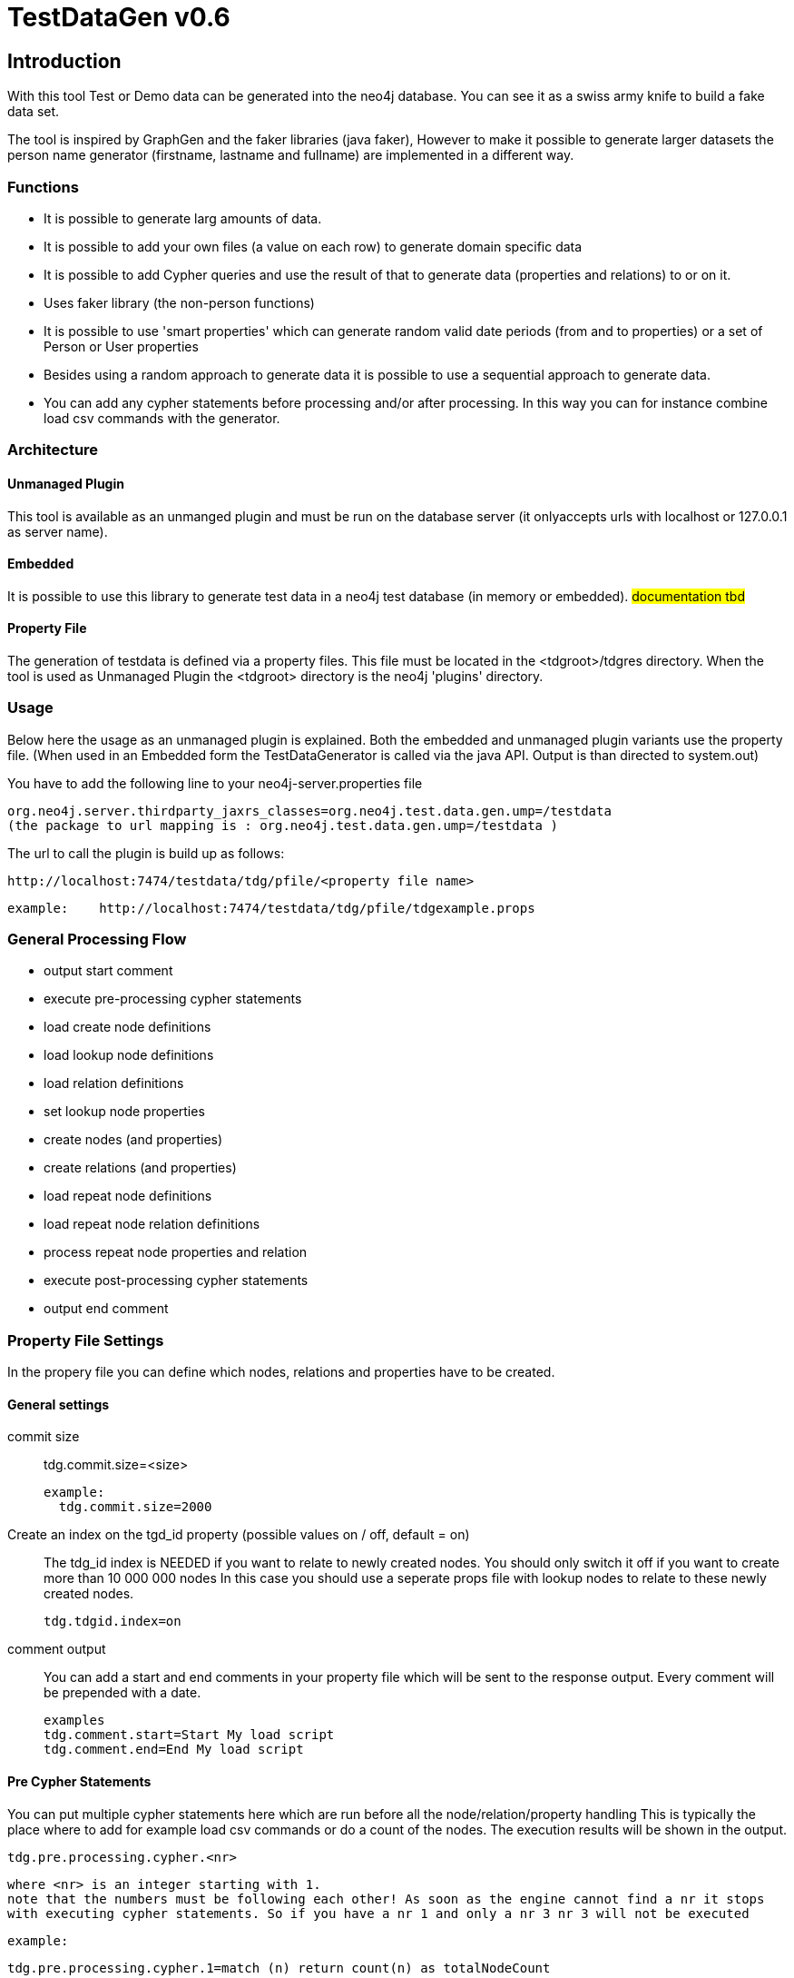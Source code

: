 = TestDataGen v0.6 

:author: Kees Vegter
:email:  kees.vegter@neotechnology.com

== Introduction
With this tool Test or Demo data can be generated into the neo4j database. 
You can see it as a swiss army knife to build a fake data set. 

The tool is inspired by GraphGen and the faker libraries (java faker),
However to make it possible to generate larger datasets the person name generator (firstname, lastname and fullname) are implemented in a different way.
 
=== Functions
   - It is possible to generate larg amounts of data. 
   - It is possible to add your own files (a value on each row) to generate domain specific data
   - It is possible to add Cypher queries and use the result of that to generate data (properties and relations) to or on it.  
   - Uses faker library (the non-person functions)
   - It is possible to use 'smart properties' which can generate random valid date periods (from and to properties) or a set of Person or User properties
   - Besides using a random approach to generate data it is possible to use a sequential approach to generate data.
   - You can add any cypher statements before processing and/or after processing. In this way you can for instance combine load csv commands with the generator.
   
=== Architecture

==== Unmanaged Plugin
This tool is available as an unmanged plugin and must be run on the database server (it onlyaccepts urls with localhost or 127.0.0.1 as server name).

==== Embedded
It is possible to use this library to generate test data in a neo4j test database (in memory or embedded). #documentation tbd#

==== Property File
The generation of testdata is defined via a property files. This file must be located in the <tdgroot>/tdgres directory. When the tool is used as Unmanaged Plugin the <tdgroot> directory is the neo4j 'plugins' directory. 


=== Usage
Below here the usage as an unmanaged plugin is explained. Both the embedded and unmanaged plugin variants use the property file.
(When used in an Embedded form the TestDataGenerator is called via the java API. Output is than directed to system.out)

You have to add the following line to your neo4j-server.properties file

 org.neo4j.server.thirdparty_jaxrs_classes=org.neo4j.test.data.gen.ump=/testdata
 (the package to url mapping is : org.neo4j.test.data.gen.ump=/testdata )


The url to call the plugin is build up as follows:

 http://localhost:7474/testdata/tdg/pfile/<property file name>
 
 example:    http://localhost:7474/testdata/tdg/pfile/tdgexample.props


=== General Processing Flow

  - output start comment
  - execute pre-processing cypher statements
  - load create node definitions
  - load lookup node definitions
  - load relation definitions
  
  - set lookup node properties
  - create nodes (and properties)
  - create relations (and properties)

  - load repeat node definitions
  - load repeat node relation definitions
  - process repeat node properties and relation
  
  - execute post-processing cypher statements
  - output end comment


=== Property File Settings

In the propery file you can define which nodes, relations and properties have to 
be created.  

==== General settings
commit size::
   
   
   tdg.commit.size=<size>
   
   example: 
     tdg.commit.size=2000
 
Create an index on the tgd_id property (possible values on / off, default = on) ::
 
   The tdg_id index is NEEDED if you want to relate to newly created nodes. You should only switch it off if you want to create more than 10 000 000 nodes In this case you should use a seperate props file with lookup nodes to relate to these newly created nodes.
 
    tdg.tdgid.index=on
 
comment output::
 You can add a start and end comments in your property file which will be 
    sent to the response output. Every comment will be prepended with a date.
    
    examples
    tdg.comment.start=Start My load script 
    tdg.comment.end=End My load script 
    
==== Pre Cypher Statements

You can put multiple cypher statements here which are run before all the node/relation/property handling
  This is typically the place where to add for example load csv commands or do a count of the nodes. The execution results will be shown in the output.

  tdg.pre.processing.cypher.<nr>

  where <nr> is an integer starting with 1.
  note that the numbers must be following each other! As soon as the engine cannot find a nr it stops
  with executing cypher statements. So if you have a nr 1 and only a nr 3 nr 3 will not be executed
 
  example:
 
  tdg.pre.processing.cypher.1=match (n) return count(n) as totalNodeCount

==== Create Nodes and Lookup Nodes

Create Nodes::
To create nodes you have to specify the "tdg.node.list" property with a comma seprated list of 'create definitions'. These create definitions have the following format:

   <alias>:<label>:<#create>
    
    or
    
   <label>:<#create>  (label = alias)

   tdg.node.list=<alias>:<Label>:<#create>,<Label>:<#create>,<Label>:<#create>

   All the nodes to be created must be in this list. 

 - The 'lookup' nodes
   
   tdg.lookup.nodes.list=<lookupname>,<lookupname>
     All the lookups must be in this list. Note that the <lookupname> and <label>
     identifiers must be unique (you cannot a lookupname which is also a label)
   
   tdg.lookup.cypher.<lookupname>=<cypher statement>
     Every lookupname must have a cypher statement. You must use a '\' in the
     cypher statement if you want to have a multiline statement. The cypher
     statement must have one or more node columns in the return.
     
     example:
     
     tdg.lookup.cypher.matchOne=match (acc:Person) \
                                where acc.name =~ "A.*" \ 
				 return acc 
   
 - The relations between the nodes and or 'lookup nodes'
    It is possible to create relations between lookup nodes, between nodes
    and between lookup nodes and nodes.

   tdg.rel.list=<rel name>,<rel name>,
    This list must contain all the relation identifiers. 
    
   tdg.rel.def.<rel name>=<start identifier>,relationtype,<end identifier>,<cardinality>
     <start identifier>: this is a <alias> for a newly created node or a 
                         <lookupname>.<column> for a lookup node which will be the 
			  relation start node
     <relationtype>    : This wil be the relationship type.
     <end identifier>  : this is a <label> for a newly created node or a  
                         <lookupname>.<column> for a lookup node which will be the 
			  relation end node.
     <cardinality>     : Possible values are: 1-n | n-1 | 1-1 | n-n*
			  
         1-n 
	  The "end node" may have max one relation from the start node 
         n-1 
          The "start node" may have max one relation to the end node
         n-n*
          The "end node" may have many relations from the start node 
	  and the "start node" may have many relations to the end node.
	  (THIS IS NOT IMPLEMENTED YET) 
         1-1
          The "end node" may have one relation from the start node and 
	  the "start node" may have one relation to the end node

         * not implemented yet!
	 
    NOTE: If you use a lookup node in the relation then you MUST add the column 
          name. The column name is the name of the return column of the cypher
	  query. 
	  When you have the cypher query in the example above, you
	  have to refer to this lookup node in the relation definition 
	  with matchOne.acc
	  
- REPEATER LOOKUP NODES 
  (In short repeatnode)
 
 Based on an input list every lookup query is executed.
 Currently on repeater node and repeater relations NO properties can be set
 The execution of the 'repeating' process is after the normal
 node, lookup node, relation processing,
 therefore there is also a repeater relation definition
 you can however relate there to node's and lookupnode's 

 - List of repeatnode definitions
 tdg.repeatnode.list=<repeatnode identifier>,<repeatnode identifier>,
 
 - the input list of elements which must be walked through
 tdg.repeatnode.input.<repeatnode identifier>=<type>:<definition>
 possible values for <type>:<definition>
   - list: a comma separated list of values without quotes
     examples: input.repeatOne=list:bus,tram,metro
               input.repearOne=list:1,2,3,4
   - file:a File Name
     This file must have a single value for each line.
     The file must be present in the .../plugins/tdgres directory

 - repeat lookup cypher definitions
 
 tdg.repeatnode.cypher.<repeatnode identifier>.<name>=<cypher query>
   <repeatnode identifier> = must be a value from tdg.repeatnode.list
   <name> = is a name for the cypher query, you can have mulitple
            cypher queries in onw repeat node definition.
   <cypher query> = a valid cypher query just like normal lookup node it must
                    contain one or more ##INPUT## markers. The ##INPUT## will 
                    be replaced with a value from the input list

  - relation definitions for the repeat nodes. 
    It is possible to relate to normal nodes, lookup node and repeat nodes.
    Note that the repeat node is refreshed for every itteration over the input list.
    
  tdg.rel.repeat.def.<relation identifier>=<start node identifier>,<type,<end node identifier>,<cardinality>
   <start/end node identifier>: - for normal nodes it is the "node identifier"
                              - for lookup nodes it "lookupnode identifier.column"
                              - for repeat nodes it s "repeatnode identifier#name.column"

  - It is possible to set the properties on relations created via repeat nodes.
  
    tdg.rel.repeat.props.<relation identifier>.propName
	  
	  

- POST CYPHER STATEMENTS

  You can put multiple cypher statements here which are run after all the node/relation/property handling
  Typically in the case of not using tdg_id index you may want to add any index after the creation of the nodes

  tdg.post.processing.cypher.<nr>
  where <nr> is an integer starting with 1.
  note that the numbers must be following each other! As soon as the engin cannot find a nr it stops
  with executing cypher statements. So if you have a nr 1 and only a nr 3 nr 3 will not be executed
 
  The output of the cypher statement will be dumped into the output example:
 
  tdg.post.processing.cypher.1=match (n) return count(n) as totalNodeCount

- PROPERTIES REFERENCE

 Now per node and or lookup node and or relation the properties and property 
 values can be definted in the following format:
 
for nodes:
 tdg.node.props.<label>.<propName>=<function>:<function specific params>
 tdg.node.props.<alias>.<propName>=<function>:<function specific params>
 
  First the Label property definition will be read, after that the alias for 
  the same label. Alias properties will superseed label properties.
  So it is good to put the common properties as label properties and
  only those properties who a different for an alias in an alias property.
  
 for relations
 tdg.rel.props.<relname>.<propName>=<function>:<function specific params>
 
 for lookup nodes
 tdg.lookup.props.<lookup name>.<column>.<propName=<function>:<function specific params>
 
 <column> (only applicable for lookup nodes!
    When you want to set a property on a lookup node you must prepend the
    property name with the column name returned in the cypher statement!
    
    An example for setting a 'touched' property with the cypher 
    example above:
    tdg.lookup.props.acc.touched=now

 for repeat node relations
 tdg.rel.repeat.props.<relation identifier>.propName


 <propName> : the name of the property
    Special propertiess are starting with a ~   
    ~FromToDateTime=FromDatefrom,FromDateTo,ToDateFrom,ToDateTo
    This will generate a from and a to datetime property (timestamp)
 
    ~FromToDate=FromDatefrom,FromDateTo,ToDateFrom,ToDateTo
    This will generate a from and a to date property (long value generated
    with date YYYYMMDD) 

    The generated From and To dates will be done based on the parameters. 
    To avoid period overlap make sure that  the FromDateFrom is before 
    FromDateTo is before ToDateFrom is before ToDateTo
                    
    date format "YYYY-MM-DD"
     example:
         ~FromToDateTime=1960-01-30,1980-12-31,1981-01-01,2000-01-01
 
  <function> : 
    firtName
      Person firstName 

    lastName
      Person lastName

    fullName
      Person fullName

    companyName
      Company name

    companyBS 
      Company Business

    companySlogan 
      Company slogan or buzzword 

    isbn10 - 
      isbn code 10 characters long

    isbn13 
      isbn code 13 characters long 

    email  
      email address

    url
      an web url

    zipcode
      Postal code

    country
      Country

    phoneNumber
      a phone number

    streetAddress
      Street Address

    streetAddressFull
      Street Address + secondary address

    secondaryAddress
      Secondary Address

    streetName
      Street name

    streetSuffix
      Street suffix

    streetAddressNumber
      Street Address Number

    timezone
      time zone

    longitude
      longitude

    latitude
      latitude

    elementFrom:1,2,3,4,5,6
    elementFrom:'a','bb','cc','ddd','e','6'   
      Pick an  element from a supplied comma seperated list of elements

    elementsFrom: 1,22,94;88,98;993,889,089
    elementsFrom: 'A','B';'X','Y'
      Pick an element array from a supplied semicolon seperated list of 
      comma seperated arrays                                     

    nextElementFrom:1,2,3,4,5,6
    nextElementFrom:'a','bb','cc','ddd','e','6'   
      Pick the next element starting with the first element.
      It autodetects the return type String or Double

    nextElementFromLong:1,2,3,4,5,6
      Pick the next element starting with the first element

    randomDateString:<dateFrom yyyy-MM-dd>,<dateTo yyyy-MM-dd>,<format> 
      generate a datestring within a given range in the format given. 
      If format is left away the format 'yyyy-mm-dd' is used 
      example   .<propName>=randomDateString:2000-11-22,2014-09-09
                .<propName>=randomDateString:2000-11-22,2014-09-09,MM-dd-yyyy

    randomDate:<dateFrom yyyy-MM-dd>,<dateTo yyyy-MM-dd>
      generate a date numeric value in format yyyymmdd within a given range.
      example   .<propName>=randomDate:2000-11-22,2014-09-09

    randomDateTime:<dateFrom yyyy-MM-dd>,<dateTo yyyy-MM-dd>
      generate a date timestamp value within the given range
      example   .<propName>=randomDateTime:2000-11-22,2014-09-09

    now         
      generates a timestamp value for now

    year:<from tear yyyy><to year yyyy> 
      generate a year number within a given range from,to
      example: .<propName>=year:1950:2014

    listFile:<filename>,<return type>
      gets a randam value from a supplied list of possible values in a file. 
      Every value in the file must be on a new line. Do not add a header.
      With the return type you can specify the return type:
      double,integer or string
      example: listfile:cityList.txt,string
               listFile:prices.txt,double
               listFile:accountnr.txt,integer

    listFileNext:<filename>,<return type>,<identifier>
      gets the next value from a supplied list of possible values in a file. 
      It starts with the first entry, when the end of the list is reached
      it will start again at the beginning.
      Every value in the file must be on a new line. Do not add a header.
      With the return type you can specify the return type:
      double,integer or string
      With the indentifier it is possible to use listFileNext for the same 
      file with values multiple times in the property definition, keeping the 
      current position for each <identifier>
      example: listfileNext:cityList.txt,string,abc
               listFileNext:prices.txt,double,aa
               listFileNext:accountnr.txt,integer,ab
	       
	       

    number:<from integer>,<to integer>,<format>
    number:<from integer>,<to integer>
      Generates a number (double) within the from and to range.
      When a format is given (java Decimal format) a string is returned, 
      when the format is not specified a Double is returned

    numberR:<from integer>,<to integer>,<nr of decimals integer>
      Generates a number (double) within the from and to range.
      The number will be rounded up the given nr of decimals

    int:<from integer>,<to integer>
      Generates a random integer within the given range. from must be smaller
      than to. 

    code:<code format>
       on the place of a # an integer is generated.
       on the place of a _ a capital letter is generated 
       from (ABCDEFGHIJKLMNOPQRSTUVWXYZ)
       examples: #### #### #### ####   
	         AB###.####.####.ABC   
                 ##-#####-##___

    codeSeq:<code fomat>
       The same as code but appended with a sequence number (long) starting with 
       1 This code is then garantueed unique in this data genertion run.
       For every <code format> a sequence is created.
       example: area- 
       now the text area-<sequence> will be returned for example
         area-1,area-2 etc
       
    sequence:<sequemce name>
       A sequence number is generated (long) with this name.
       The sequence starts wirt the value 1
       

    percentage
       generates an integer number between 0 and 100
       (does the same as int:0,101)

    boolean:<percentage true>
       returns a boolean true or false the <percentage true> 
       is used to get a percentage of true values over all the calls for this
       function. So if 70 is given an avarage of 70 % of the calls will 
       return true.

    constantString
       returns the constant string value you give.
         example tdg.node.props.Person.caption=constantString:Member of

    constantNumber
       returns the constant number value you give. It will be a double in the db.
         example tdg.node.props.Person.caption=constantNumber:10.2

    txtWords:<number of words>
       retuns an array of strings
       
    txtText:<number of letters>
       returns a string
       
    txtSentence
       return a string
    
    txtSentences:<number of sentences>
       returns an array of strings
    
    txtParagraph:<sentence count>
       returns a string 
    
    txtParagraphs:<paragraph count>
       returns an array of paragraphs (string)
       
  
    
++++++ File descriptions ++++++++++++++++

All the files and directories are in the plugins directory of the neo4j server.
    testdatagen.README         : This file
    testdatagen.jar            : The logic for the test data generator
    javafaker-0.6-SNAPSHOT.jar : This is the 'changed' javafaker library
				 do not change this file
    snakeyaml-1.14.jar         : Used by the faker library
    
    tdgres                     : Directory for all the resources. Property and
                                 list files.
    
    tdgres/First_Names.csv     : Used by the person name generator
    tdgres/Last_Names.csv      : Used by the person name generator
    
    tdgres/cities.txt          : A list with distinct US city names. 
                                 Used in the example.
    tdgres/tdgexample.props    : This is an example test data definition file
    
    
